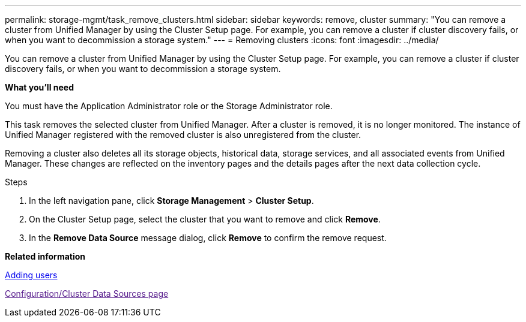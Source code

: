 ---
permalink: storage-mgmt/task_remove_clusters.html
sidebar: sidebar
keywords: remove, cluster
summary: "You can remove a cluster from Unified Manager by using the Cluster Setup page. For example, you can remove a cluster if cluster discovery fails, or when you want to decommission a storage system."
---
= Removing clusters
:icons: font
:imagesdir: ../media/

[.lead]
You can remove a cluster from Unified Manager by using the Cluster Setup page. For example, you can remove a cluster if cluster discovery fails, or when you want to decommission a storage system.

*What you'll need*

You must have the Application Administrator role or the Storage Administrator role.

This task removes the selected cluster from Unified Manager. After a cluster is removed, it is no longer monitored. The instance of Unified Manager registered with the removed cluster is also unregistered from the cluster.

Removing a cluster also deletes all its storage objects, historical data, storage services, and all associated events from Unified Manager. These changes are reflected on the inventory pages and the details pages after the next data collection cycle.

.Steps

. In the left navigation pane, click *Storage Management* > *Cluster Setup*.
. On the Cluster Setup page, select the cluster that you want to remove and click *Remove*.
. In the *Remove Data Source* message dialog, click *Remove* to confirm the remove request.

*Related information*

https://docs.netapp.com/us-en/active-iq-unified-manager/config/task_add_users.html:[Adding users]

link:[Configuration/Cluster Data Sources page]
